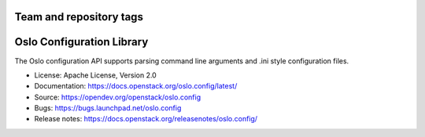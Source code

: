 ========================
Team and repository tags
========================

.. image:: https://governance.openstack.org/tc/badges/oslo.config.svg
    :target: https://governance.openstack.org/tc/reference/tags/index.html

.. Change things from this point on

==========================
Oslo Configuration Library
==========================

.. image:: https://img.shields.io/pypi/v/oslo.config.svg
    :target: https://pypi.org/project/oslo.config/
    :alt: Latest Version

.. image:: https://img.shields.io/pypi/dm/oslo.config.svg
    :target: https://pypi.org/project/oslo.config/
    :alt: Downloads

The Oslo configuration API supports parsing command line arguments and
.ini style configuration files.

* License: Apache License, Version 2.0
* Documentation: https://docs.openstack.org/oslo.config/latest/
* Source: https://opendev.org/openstack/oslo.config
* Bugs: https://bugs.launchpad.net/oslo.config
* Release notes:  https://docs.openstack.org/releasenotes/oslo.config/
